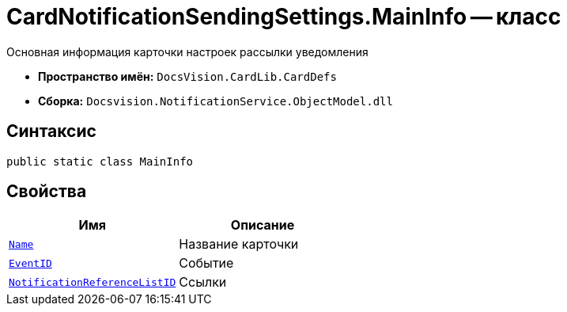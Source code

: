 = CardNotificationSendingSettings.MainInfo -- класс

Основная информация карточки настроек рассылки уведомления

* *Пространство имён:* `DocsVision.CardLib.CardDefs`
* *Сборка:* `Docsvision.NotificationService.ObjectModel.dll`

== Синтаксис

[source,csharp]
----
public static class MainInfo
----

== Свойства

[cols=",",options="header"]
|===
|Имя |Описание

|`http://msdn.microsoft.com/ru-ru/library/system.string.aspx[Name]`
|Название карточки

|`http://msdn.microsoft.com/ru-ru/library/system.string.aspx[EventID]`
|Событие

|`http://msdn.microsoft.com/ru-ru/library/system.string.aspx[NotificationReferenceListID]`
|Ссылки

|===
